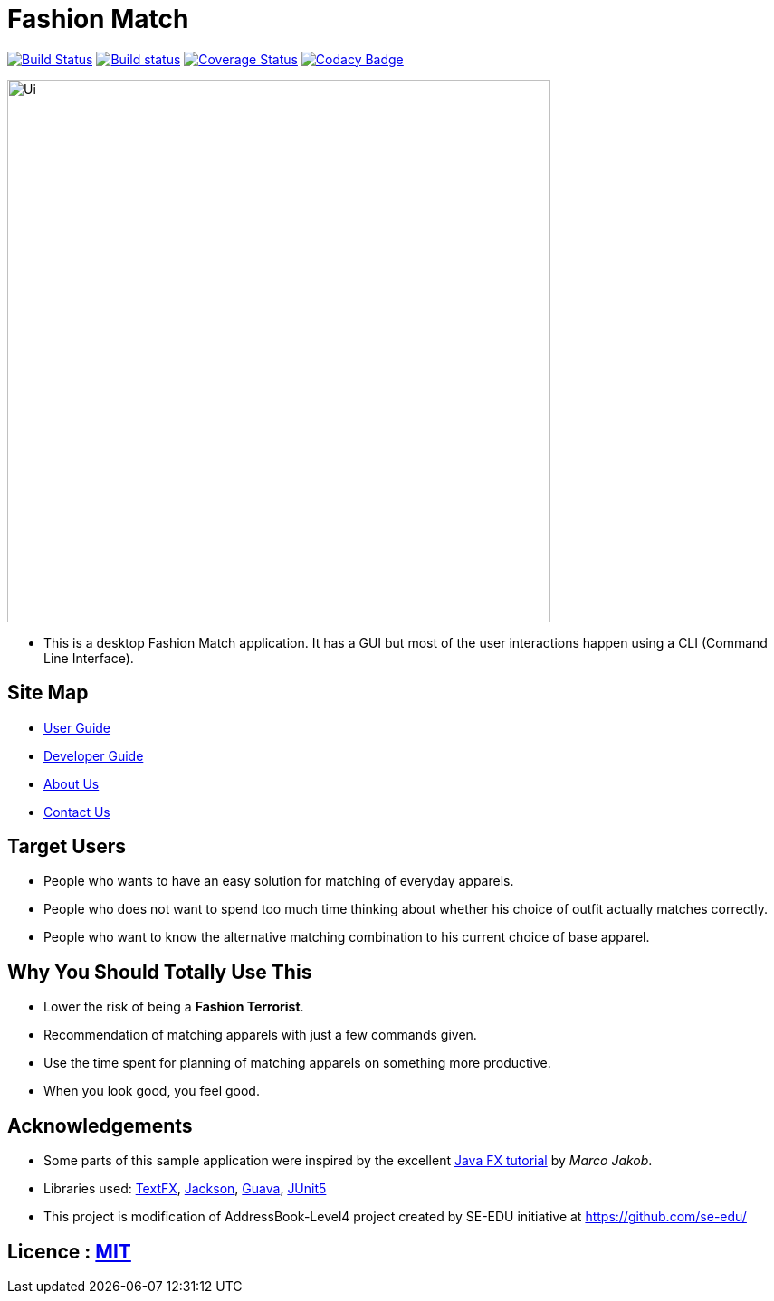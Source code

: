 = Fashion Match
ifdef::env-github,env-browser[:relfileprefix: docs/]

https://travis-ci.org/cs2103-ay1819s2-w15-1/main[image:https://travis-ci.org/se-edu/addressbook-level4.svg?branch=master[Build Status]]
https://ci.appveyor.com/project/damithc/addressbook-level4[image:https://ci.appveyor.com/api/projects/status/3boko2x2vr5cc3w2?svg=true[Build status]]
https://coveralls.io/github/se-edu/addressbook-level4?branch=master[image:https://coveralls.io/repos/github/se-edu/addressbook-level4/badge.svg?branch=master[Coverage Status]]
https://www.codacy.com/app/damith/addressbook-level4?utm_source=github.com&utm_medium=referral&utm_content=se-edu/addressbook-level4&utm_campaign=Badge_Grade[image:https://api.codacy.com/project/badge/Grade/fc0b7775cf7f4fdeaf08776f3d8e364a[Codacy Badge]]

ifdef::env-github[]
image::docs/images/Ui.png[width="600"]
endif::[]

ifndef::env-github[]
image::images/Ui.png[width="600"]
endif::[]

* This is a desktop Fashion Match application. It has a GUI but most of the user interactions happen using a CLI (Command Line Interface).

== Site Map

* <<UserGuide#, User Guide>>
* <<DeveloperGuide#, Developer Guide>>
* <<AboutUs#, About Us>>
* <<ContactUs#, Contact Us>>

== Target Users
* People who wants to have an easy solution for matching of everyday apparels.
* People who does not want to spend too much time thinking about whether his choice of outfit actually matches correctly.
* People who want to know the alternative matching combination to his current choice of base apparel.

== Why You Should Totally Use This
* Lower the risk of being a **Fashion Terrorist**.
* Recommendation of matching apparels with just a few commands given.
* Use the time spent for planning of matching apparels on something more productive.
* When you look good, you feel good.

== Acknowledgements
* Some parts of this sample application were inspired by the excellent http://code.makery.ch/library/javafx-8-tutorial/[Java FX tutorial] by
_Marco Jakob_.
* Libraries used: https://github.com/TestFX/TestFX[TextFX], https://github.com/FasterXML/jackson[Jackson], https://github.com/google/guava[Guava], https://github.com/junit-team/junit5[JUnit5]
* This project is modification of AddressBook-Level4 project created by SE-EDU initiative at https://github.com/se-edu/

== Licence : link:LICENSE[MIT]
